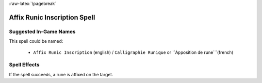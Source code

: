 
:raw-latex:`\pagebreak`


Affix Runic Inscription Spell
.............................


Suggested In-Game Names
_______________________

This spell could be named:

 - ``Affix Runic Inscription`` (english) / ``Calligraphie Runique`` or ``Apposition de rune```(french)



Spell Effects 
_____________


If the spell succeeds, a rune is affixed on the target.

